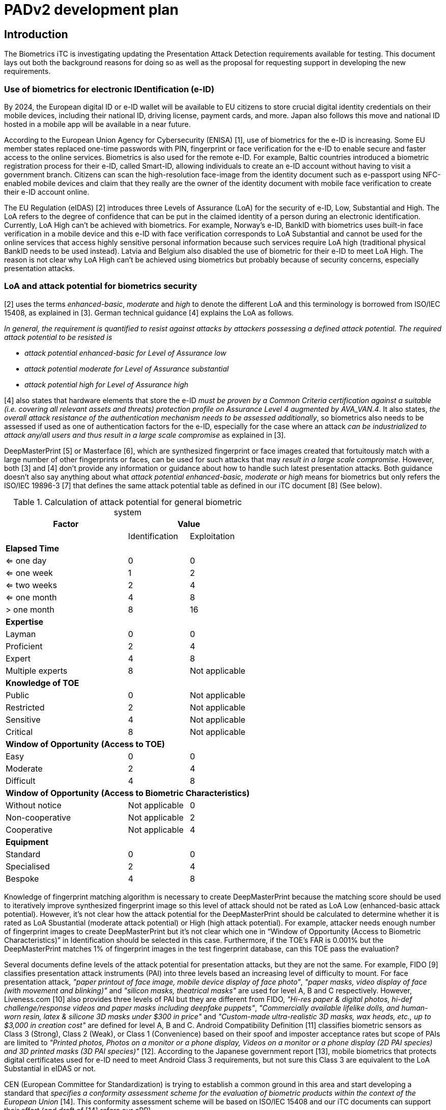 = PADv2 development plan
:showtitle:
:toclevels: 3
:table-caption: Table
:doctype: book

== Introduction
The Biometrics iTC is investigating updating the Presentation Attack Detection requirements available for testing. This document lays out both the background reasons for doing so as well as the proposal for requesting support in developing the new requirements.

=== Use of biometrics for electronic IDentification (e-ID)
By 2024, the European digital ID or e-ID wallet will be available to EU citizens to store crucial digital identity credentials on their mobile devices, 
including their national ID, driving license, payment cards, and more. Japan also follows this move and national ID hosted in a mobile app will be available 
in a near future.

According to the European Union Agency for Cybersecurity (ENISA) [1], use of biometrics for the e-ID is increasing. Some EU member states replaced one-time 
passwords with PIN, fingerprint or face verification for the e-ID to enable secure and faster access to the online services. Biometrics is also used for the 
remote e-ID. For example, Baltic countries introduced a biometric registration process for their e-ID, called Smart-ID, allowing individuals to create an 
e-ID account without having to visit a government branch. Citizens can scan the high-resolution face-image from the identity document such as e-passport 
using NFC-enabled mobile devices and claim that they really are the owner of the identity document with mobile face verification to create their e-ID account online.

The EU Regulation (eIDAS) [2] introduces three Levels of Assurance (LoA) for the security of e-ID, Low, Substantial and High. The LoA refers to the degree 
of confidence that can be put in the claimed identity of a person during an electronic identification. Currently, LoA High can't be achieved with biometrics. 
For example, Norway's e-ID, BankID with biometrics uses built-in face verification in a mobile device and this e-ID with face verification corresponds to LoA 
Substantial and cannot be used for the online services that access highly sensitive personal information because such services require LoA high (traditional 
physical BankID needs to be used instead). Latvia and Belgium also disabled the use of biometric for their e-ID to meet LoA High. The reason is not clear why 
LoA High can't be achieved using biometrics but probably because of security concerns, especially presentation attacks.

=== LoA and attack potential for biometrics security
[2] uses the terms _enhanced-basic_, _moderate_ and _high_ to denote the different LoA and this terminology is borrowed from ISO/IEC 15408, as explained in [3]. 
German technical guidance [4] explains the LoA as follows.

_In general, the requirement is quantified to resist against attacks by attackers possessing a defined attack potential. The required attack potential to be 
resisted is_

*	_attack potential enhanced-basic for Level of Assurance low_
*	_attack potential moderate for Level of Assurance substantial_
*	_attack potential high for Level of Assurance high_

[4] also states that hardware elements that store the e-ID _must be proven by a Common Criteria certification against a suitable (i.e. covering all relevant 
assets and threats) protection profile on Assurance Level 4 augmented by AVA_VAN.4_. It also states, _the overall attack resistance of the authentication 
mechanism needs to be assessed additionally_, so biometrics also needs to be assessed if used as one of authentication factors for the e-ID, especially for 
the case where an attack _can be industrialized to attack any/all users and thus result in a large scale compromise_ as explained in [3].

DeepMasterPrint [5] or Masterface [6], which are synthesized fingerprint or face images created that fortuitously match with a large number of other fingerprints 
or faces, can be used for such attacks that may _result in a large scale compromise_. However, both [3] and [4] don't provide any information or guidance about 
how to handle such latest presentation attacks. Both guidance doesn't also say anything about what _attack potential enhanced-basic, moderate or high_ means 
for biometrics but only refers the ISO/IEC 19896-3 [7] that defines the same attack potential table as defined in our iTC document [8] (See below). 

[cols="2,^1,^1",options="header",]
.Calculation of attack potential for general biometric system
[[attackpotentialcalc]]
|===
|Factor 
2.+|Value 

|
|Identification 
|Exploitation

3+|*Elapsed Time* 

|<= one day 
|0 
|0

|<= one week 
|1 
|2

|<= two weeks 
|2 
|4

|<= one month 
|4 
|8

|> one month 
|8 
|16

3+|*Expertise*

|Layman 
|0 
|0

|Proficient 
|2 
|4

|Expert 
|4 
|8

|Multiple experts 
|8 
|Not applicable

3+|*Knowledge of TOE*

|Public 
|0 
|Not applicable

|Restricted 
|2 
|Not applicable

|Sensitive 
|4 
|Not applicable

|Critical 
|8 
|Not applicable

3+|*Window of Opportunity* *(Access to TOE)*

|Easy 
|0 
|0

|Moderate 
|2 
|4

|Difficult 
|4 
|8

3+|*Window of Opportunity* *(Access to Biometric Characteristics)*

|Without notice 
|Not applicable 
|0

|Non-cooperative 
|Not applicable 
|2

|Cooperative 
|Not applicable 
|4

3+|*Equipment*

|Standard 
|0 
|0

|Specialised 
|2 
|4

|Bespoke 
|4 
|8

|===

Knowledge of fingerprint matching algorithm is necessary to create DeepMasterPrint because the matching score should be used to iteratively improve synthesized 
fingerprint image so this level of attack should not be rated as LoA Low (enhanced-basic attack potential). However, it's not clear how the attack potential 
for the DeepMasterPrint should be calculated to determine whether it is rated as LoA Sbustantial (moderate attack potential) or High (high attack potential). 
For example, attacker needs enough number of fingerprint images to create DeepMasterPrint but it's not clear which one in “Window of Opportunity (Access to Biometric 
Characteristics)” in Identification should be selected in this case. Furthermore, if the TOE's FAR is 0.001% but the DeepMasterPrint matches 1% of fingerprint 
images in the test fingerprint database, can this TOE pass the evaluation? 

Several documents define levels of the attack potential for presentation attacks, but they are not the same. For example, FIDO [9] classifies presentation attack 
instruments (PAI) into three levels based an increasing level of difficulty to mount. For face presentation attack, _"paper printout of face image, mobile device 
display of face photo"_, _"paper masks, video display of face (with movement and blinking)"_ and _"silicon masks, theatrical masks"_ are used for level A, B and C 
respectively. However, Liveness.com [10] also provides three levels of PAI but they are different from FIDO, _"Hi-res paper & digital photos, hi-def challenge/response 
videos and paper masks including deepfake puppets"_, _"Commercially available lifelike dolls, and human-worn resin, latex & silicone 3D masks under $300 in price"_ 
and _"Custom-made ultra-realistic 3D masks, wax heads, etc., up to $3,000 in creation cost"_ are defined for level A, B and C. Android Compatibility Definition [11] 
classifies biometric sensors as Class 3 (Strong), Class 2 (Weak), or Class 1 (Convenience) based on their spoof and imposter acceptance rates but scope of PAIs 
are limited to _"Printed photos, Photos on a monitor or a phone display, Videos on a monitor or a phone display (2D PAI species) and 3D printed masks (3D PAI species)"_ 
[12]. According to the Japanese government report [13], mobile biometrics that protects digital certificates used for e-ID need to meet Android Class 3 requirements, 
but not sure this Class 3 are equivalent to the LoA Substantial in eIDAS or not.

CEN (European Committee for Standardization) is trying to establish a common ground in this area and start developing a standard that _specifies a conformity 
assessment scheme for the evaluation of biometric products within the context of the European Union_ [14]. This conformity assessment scheme will be based on 
ISO/IEC 15408 and our iTC documents can support their effort (and draft of [14] refers our cPP).

== Proposal for the PADv2 development
There are several questions to be resolved in this work. The primary goal, at the end, is to have at least 2 separate PAD classes for testing, with the second class being able to withstand a higher level of attack potential than the first one. To support this result, it will be necessary to better define the common understanding of the attack potential table with regard to biometrics.

=== Participation in the PADv2 project
Participation is solely by invitation to anyone not already a member of the Biometrics iTC. One aspect of this will be to control the access to the new PAD class test scripts from general release. As these will be considered higher risk attacks, they will not be publicly available as are the current scripts. Meeting notes and work will be handled within the private respository that has restricted membership.

=== Final Output from project
The final output of this project is expected to be guidance documents about how to properly map attacks into the calculation table for scoping as appropriate. Further, the project will generate scripts for fingerprint and face modalities which can be used by labs to achieve relatively consistent testing for each modality and test. This content will be maintained within the private repository for access by participating labs, schemes, researchers and vendors (who must be members of the BIO-iTC).

== Work that is being planned for this project
The sections below provide the current expected output from this project.

=== Revision of Attack potential table

Before start developing the PADv2, we should define the common understanding of the level of assurance for presentation attack to answer the following questions.


* What kind of PAIs should be tested to meet the eIDAS LoA Low, Substantial and High? Such information is very critical for developers that apply the conformity 
assessment because it determines whether products pass the assessment or not ([14] states that attacks should not exceed the maximum attack potential, so lab 
doesn't need to use PAIs for LoA High to evaluate biometric products that claim LoA Substantial or it's no problem for such products to be attacked successfully 
by the PAIs for LoA High).

* What is the difference among FIDO/Liveness.com Level A/B/C, Android Class 1/2/3 or eIDAS Low/ Substantial/High? Is there any common scale to measure and 
compare them objectively?

* If labs can create DeepMasterPrint that can match 10% of the fingerprint images in the test database, how should such DeepMasterPrint be handled? 

We should update the attack potential table in [7] or [8] first to answer these questions. ISO/IEC 19896-3 [7] was developed and being maintained by ISO/IEC 
JTC1/SC27/WG3 which I belong so I can revise the attack potential table in ISO/IEC 19896-3 based on biometric security iTC's proposal. This ISO/IEC 19896-3 is 
referred by the EU standard including [14] so new attack potential table and PADv2 developed based on it can support the establishment of EU conformity assessment 
scheme for the evaluation of biometric products.

=== Determination of acceptable attack potential scores
Using the eIDAS as a basis, the tests included in the current version of the PAD toolboxes largely would not meet Low LoA (a few likely would, but these are also likely to be moved into the new toolboxes). 

The BIO-iTC wants to consider whether Medium attack potential is a realistic set of tests for mobile devices (the current primary user of these requirements), or if some lower score should be used. The goal is to determine the feasibility of meeting Medium vs Low.

=== Revision of PADv1 and development of PADv2
After the revision of attack potential table, we should review the PADv1 to conform it to the new attack potential table and also start developing PADv2 based on it. Revised attack potential table can serve as a common scale to measure or compare different presentation attack valuations so that developers can claim that, for example, our biometric product pass the PADv2 testing so our product meets the eIDAS LoA Substantial or FIDO level C requirements and so on.

=== Mapping resulting tests to other standards
In addition to eIDAS, the FIDO Alliance has a well-defined, but not specifically detailed, set of PAD species. In addition, Google has defined requirements for Android partners with public documentation about how testing should proceed.

The BIO-iTC wants to work on creating a mapping between these different testing regimes such that they may become aligned in the future so that biometric testing can be accepted across many different standards using common (or closely understood) requirements.

*Reference*

[1] European Commission: Commission Implementing Regulation (EU) 2015/1502  

[2] eIDAS COMPLIANT eID SOLUTIONS, MARCH 2020  

[3] Guidance for the application of the levels of assurance which support the eIDAS Regulation (as of 22nd June, 2023)  

[4] Technical Guideline TR-03159, Mobile Identities Part 1: Security Requirements for eIDAS LoA “substantial”, Version 1.0 Draft 2, 26. August 20  

[5] DeepMasterPrints: Generating Master-Prints for Dictionary Attacks via Latent Variable Evolution  

[6] Generating Master Faces for Dictionary Attacks with a Network-Assisted Latent Space Evolution  

[7] ISO/IEC 199896-3 “Information security — Criteria and methodology for security evaluation of biometric systems — Part 3: Presentation attack detection”  

[8] Evaluation Activities for collaborative PP-Module for Biometric enrolment and verification - for unlocking the device - [BIOSD], Version 1.1, September 12, 2022  

[9] FIDO Biometrics Requirements, Final Document, January 11, 2023  

[10] https://www.liveness.com/  

[11] Android 13 Compatibility Definition  

[12] Measuring Biometric Unlock Security  

[13] https://www.digital.go.jp/assets/contents/node/basic_page/field_ref_resources/75540031-2bab-41ee-9671-0772f5cd82a6/886342c1/20221025_policies_mynumber_local-government_outline_01.pdf  

[14] https://standardsdevelopment.bsigroup.com/projects/9022-07710#/section



